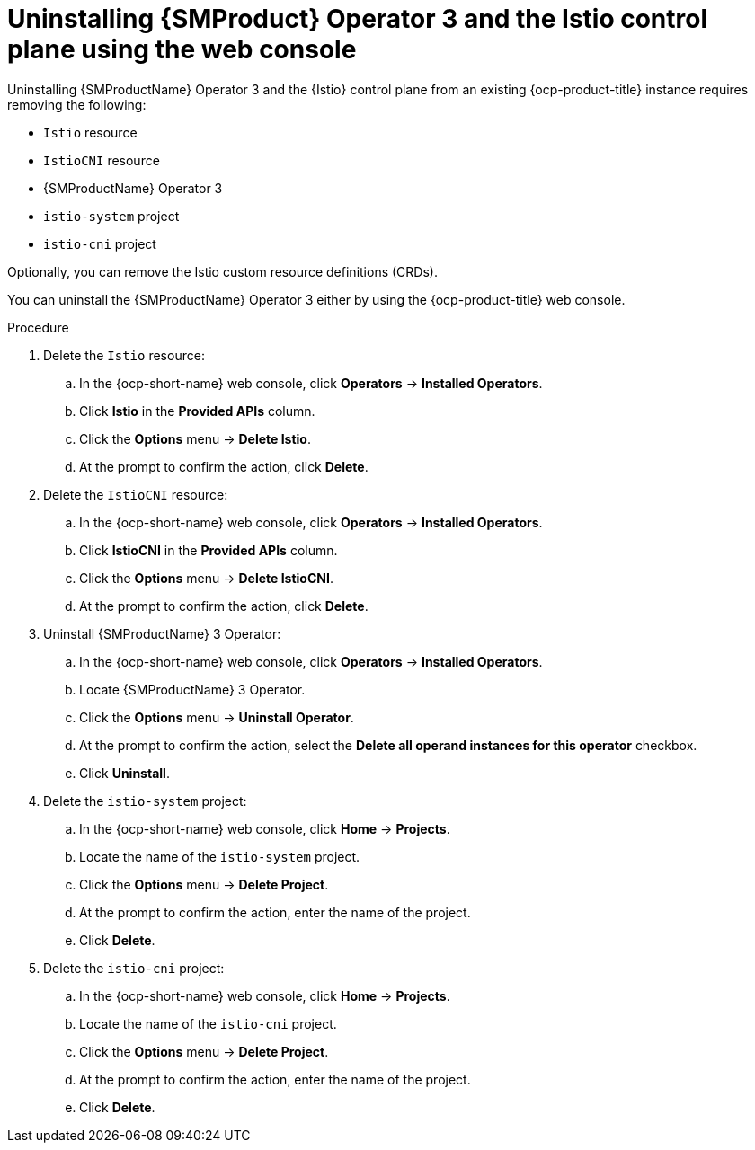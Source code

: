 // Module included in the following assemblies:
//
// * service-mesh-docs-main/uninstall/ossm-uninstalling-openshift-service-mesh.adoc

:_mod-docs-content-type: PROCEDURE
[id="uninstalling-service-mesh-operator-control-plane-web-console_{context}"]
= Uninstalling {SMProduct} Operator 3 and the Istio control plane using the web console
//TP1 content. 3 may be removed for GA. Using now to help users distinguish between OSSM 2.x and OSSM 3 as the uninstall instructions for each Operator are different.
//Possible uninstall procedures for Kiali, OpenShift Service Mesh Console (OSSMC), and other integrations may be added, or linked to, for GA.

Uninstalling {SMProductName} Operator 3 and the {Istio} control plane from an existing {ocp-product-title} instance requires removing the following:

* `Istio` resource
* `IstioCNI` resource
* {SMProductName} Operator 3
* `istio-system` project
* `istio-cni` project

Optionally, you can remove the Istio custom resource definitions (CRDs).

You can uninstall the {SMProductName} Operator 3 either by using the {ocp-product-title} web console.

.Procedure

. Delete the `Istio` resource:
.. In the {ocp-short-name} web console, click *Operators* -> *Installed Operators*.
.. Click *Istio* in the *Provided APIs* column.
.. Click the *Options* menu -> *Delete Istio*.
.. At the prompt to confirm the action, click *Delete*.

. Delete the `IstioCNI` resource:
.. In the {ocp-short-name} web console, click *Operators* -> *Installed Operators*.
.. Click *IstioCNI* in the *Provided APIs* column.
.. Click the *Options* menu -> *Delete IstioCNI*.
.. At the prompt to confirm the action, click *Delete*.

. Uninstall {SMProductName} 3 Operator:
.. In the {ocp-short-name} web console, click *Operators* -> *Installed Operators*.
.. Locate {SMProductName} 3 Operator.
.. Click the *Options* menu -> *Uninstall Operator*.
.. At the prompt to confirm the action, select the *Delete all operand instances for this operator* checkbox. 
.. Click *Uninstall*.

. Delete the `istio-system` project:
.. In the {ocp-short-name} web console, click  *Home* -> *Projects*.
.. Locate the name of the `istio-system` project.
.. Click the *Options* menu -> *Delete Project*.
.. At the prompt to confirm the action, enter the name of the project.
.. Click *Delete*.

. Delete the `istio-cni` project:
.. In the {ocp-short-name} web console, click  *Home* -> *Projects*.
.. Locate the name of the `istio-cni` project.
.. Click the *Options* menu -> *Delete Project*.
.. At the prompt to confirm the action, enter the name of the project.
.. Click *Delete*.
